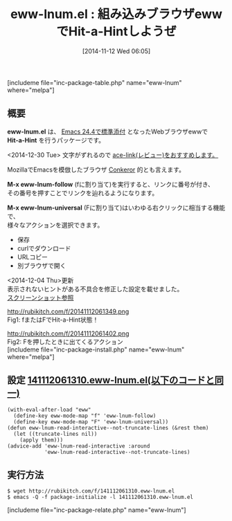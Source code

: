 #+BLOG: rubikitch
#+POSTID: 406
#+BLOG: rubikitch
#+DATE: [2014-11-12 Wed 06:05]
#+PERMALINK: eww-lnum
#+OPTIONS: toc:nil num:nil todo:nil pri:nil tags:nil ^:nil \n:t -:nil
#+ISPAGE: nil
#+DESCRIPTION:ace-jump的(Hit-a-Hint)にリンクを選択する
# (progn (erase-buffer)(find-file-hook--org2blog/wp-mode))
#+BLOG: rubikitch
#+CATEGORY: ハイパーリンク
#+EL_PKG_NAME: eww-lnum
#+TAGS: ace-jump, eww
#+EL_TITLE0: 組み込みブラウザewwでHit-a-Hintしようぜ
#+begin: org2blog
#+TITLE: eww-lnum.el : 組み込みブラウザewwでHit-a-Hintしようぜ
[includeme file="inc-package-table.php" name="eww-lnum" where="melpa"]

#+end:
** 概要

*eww-lnum.el* は、 [[http://emacs.rubikitch.com/emacs244-2/][Emacs 24.4で標準添付]]  となったWebブラウザewwで
*Hit-a-Hint* を行うパッケージです。

<2014-12-30 Tue> 文字がずれるので [[http://emacs.rubikitch.com/ace-link/][ace-link(レビュー)をおすすめします。]]

MozillaでEmacsを模倣したブラウザ [[http://conkeror.org/][Conkeror]] 的とも言えます。

*M-x eww-lnum-follow* (fに割り当て)を実行すると、リンクに番号が付き、
その番号を押すことでリンクを辿れるようになります。

*M-x eww-lnum-universal* (Fに割り当て)はいわゆる右クリックに相当する機能で、
様々なアクションを選択できます。

- 保存
- curlでダウンロード
- URLコピー
- 別ブラウザで開く

<2014-12-04 Thu>更新
表示されないヒントがある不具合を修正した設定を載せました。
[[http://emacs.rubikitch.com/eww-lnum-bugfix/][スクリーンショット参照]]

# (progn (forward-line 1)(shell-command "screenshot-time.rb org_template" t))
http://rubikitch.com/f/20141112061349.png
Fig1: fまたはFでHit-a-Hint状態！

http://rubikitch.com/f/20141112061402.png
Fig2: Fを押したときに出てくるアクション
[includeme file="inc-package-install.php" name="eww-lnum" where="melpa"]
** 設定 [[http://rubikitch.com/f/141112061310.eww-lnum.el][141112061310.eww-lnum.el(以下のコードと同一)]]
#+BEGIN: include :file "/r/sync/junk/141112/141112061310.eww-lnum.el"
#+BEGIN_SRC fundamental
(with-eval-after-load "eww"
  (define-key eww-mode-map "f" 'eww-lnum-follow)
  (define-key eww-mode-map "F" 'eww-lnum-universal))
(defun eww-lnum-read-interactive--not-truncate-lines (&rest them)
  (let ((truncate-lines nil))
    (apply them)))
(advice-add 'eww-lnum-read-interactive :around
            'eww-lnum-read-interactive--not-truncate-lines)
#+END_SRC

#+END:

** 実行方法
#+BEGIN_EXAMPLE
$ wget http://rubikitch.com/f/141112061310.eww-lnum.el
$ emacs -Q -f package-initialize -l 141112061310.eww-lnum.el
#+END_EXAMPLE
[includeme file="inc-package-relate.php" name="eww-lnum"]
